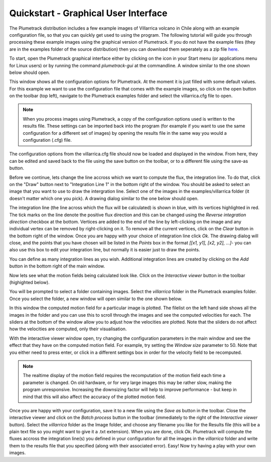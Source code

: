 .. _section_gui_quickstart:

Quickstart - Graphical User Interface
=====================================

The Plumetrack distribution includes a few example images of Villarrica volcano in Chile along with an example configuration file, so that you can quickly get used to using the program. The following tutorial will guide you through processing these example images using the graphical version of Plumetrack. If you do not have the example files (they are in the examples folder of the source distribution) then you can download them seperately as a zip file `here <http://ccpforge.cse.rl.ac.uk/gf/project/plumetrack/frs>`_.

To start, open the Plumetrack graphical interface either by clicking on the icon in your Start menu (or applications menu for Linux users) or by running the command `plumetrack-gui` at the commandline. A window similar to the one shown below should open.

.. image:: _static/main_gui.png
   :width: 400px

This window shows all the configuration options for Plumetrack. At the moment it is just filled with some default values. For this example we want to use the configuration file that comes with the example images, so click on the open button on the toolbar (top left), navigate to the Plumetrack examples folder and select the villarrica.cfg file to open.

.. note::

  When you process images using Plumetrack, a copy of the configuration options used is written to the results file. These settings can be imported back into the program (for example if you want to use the same configuration for a different set of images) by opening the results file in the same way you would a configuration (.cfg) file.

The configuration options from the villarrica.cfg file should now be loaded and displayed in the window. From here, they can be edited and saved back to the file using the save button on the toolbar, or to a different file using the save-as button.

Before we continue, lets change the line accross which we want to compute the flux, the integration line. To do that, click on the "Draw" button next to "Integration Line 1" in the bottom right of the window. You should be asked to select an image that you want to use to draw the intergration line. Select one of the images in the examples/villarrica folder (it doesn't matter which one you pick). A drawing dialog similar to the one below should open.

.. image:: _static/integration_line_draw.png
   :width: 400px

The integration line (the line across which the flux will be calculated) is shown in blue, with its vertices highlighted in red. The tick marks on the line denote the positive flux direction and this can be changed using the `Reverse integration direction` checkbox at the bottom. Vertices are added to the end of the line by left-clicking on the image and any individual vertex can be removed by right-clicking on it. To remove all the current vertices, click on the `Clear` button in the bottom right of the window. Once you are happy with your choice of integration line click `Ok`. The drawing dialog will close, and the points that you have chosen will be listed in the `Points` box in the format `[[x1, y1], [x2, y2], ...]`- you can also use this box to edit your integration line, but normally it is easier just to draw the points.

You can define as many integration lines as you wish. Additional integration lines are created by clicking on the `Add` button in the bottom right of the main window.

Now lets see what the motion fields being calculated look like. Click on the `Interactive viewer` button in the toolbar (highighted below).

.. image:: _static/interactive_viewer_button.png
   :width: 400px

You will be prompted to select a folder containing images. Select the `villarrica` folder in the Plumetrack examples folder. Once you select the folder, a new window will open similar to the one shown below.

.. image:: _static/interactive_viewer.png
   :width: 400px 

In this window the computed motion field for a particular image is plotted. The filelist on the left hand side shows all the images in the folder and you can use this to scroll through the images and see the computed velocities for each. The sliders at the bottom of the window allow you to adjust how the velocities are plotted. Note that the sliders do not affect how the velocities are computed, only their visualisation.

With the interactive viewer window open, try changing the configuration parameters in the main window and see the effect that they have on the computed motion field. For example, try setting the `Window size` parameter to 50. Note that you either need to press enter, or click in a different settings box in order for the velocity field to be recomputed.

.. note::

  The realtime display of the motion field requires the recomputation of the motion field each time a parameter is changed. On old hardware, or for very large images this may be rather slow, making the program unresponsive. Increasing the downsizing factor will help to improve performance - but keep in mind that this will also affect the accuracy of the plotted motion field.
  
Once you are happy with your configuration, save it to a new file using the `Save as` button in the toolbar. Close the interactive viewer and click on the `Batch process` button in the toolbar (immediately to the right of the `Interactive viewer` button). Select the `villarrica` folder as the Image folder, and choose any filename you like for the Results file (this will be a plain text file so you might want to give it a .txt extension). When you are done, click `Ok`. Plumetrack will compute the fluxes accross the integration line(s) you defined in your configuration for all the images in the `villarrica` folder and write them to the results file that you specified (along with their associated error). Easy! Now try having a play with your own images.
